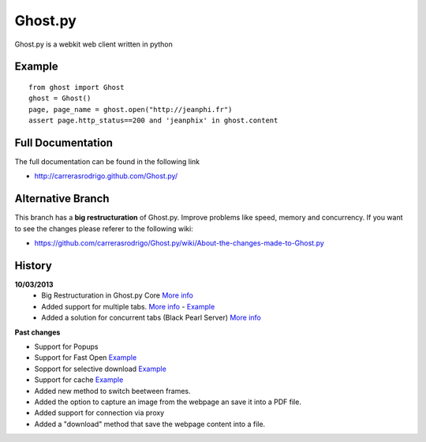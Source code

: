 Ghost.py
========

Ghost.py is a webkit web client written in python


Example
-------
::

    from ghost import Ghost
    ghost = Ghost()
    page, page_name = ghost.open("http://jeanphi.fr")
    assert page.http_status==200 and 'jeanphix' in ghost.content


Full Documentation
------------------
The full documentation can be found in the following link 

* http://carrerasrodrigo.github.com/Ghost.py/

Alternative Branch
------------------
This branch has a **big restructuration** of Ghost.py. Improve problems like speed, memory and concurrency.
If you want to see the changes please referer to the following wiki:

* https://github.com/carrerasrodrigo/Ghost.py/wiki/About-the-changes-made-to-Ghost.py

History
-------
**10/03/2013**
 - Big Restructuration in Ghost.py Core `More info <https://github.com/carrerasrodrigo/Ghost.py/wiki/About-the-changes-made-to-Ghost.py>`_
 - Added support for multiple tabs. `More info <https://github.com/carrerasrodrigo/Ghost.py/wiki/About-the-changes-made-to-Ghost.py>`_ -  `Example <https://github.com/carrerasrodrigo/Ghost.py/wiki/About-the-changes-made-to-Ghost.py>`_
 - Added a solution for concurrent tabs (Black Pearl Server) `More info <https://github.com/carrerasrodrigo/Ghost.py/wiki/About-the-changes-made-to-Ghost.py>`_

**Past changes**

- Support for Popups
- Support for Fast Open `Example <https://github.com/carrerasrodrigo/Ghost.py/wiki/Example---Fast-Open>`_

- Sopport for selective download `Example <https://github.com/carrerasrodrigo/Ghost.py/wiki/Example---Selective-Download>`_
- Support for cache `Example <https://github.com/carrerasrodrigo/Ghost.py/wiki/Example---Cache>`_
- Added new method to switch beetween frames.
- Added the option to capture an image from the webpage an save it into a PDF file.
- Added support for connection via proxy
- Added a "download" method that save the webpage content into a file.
